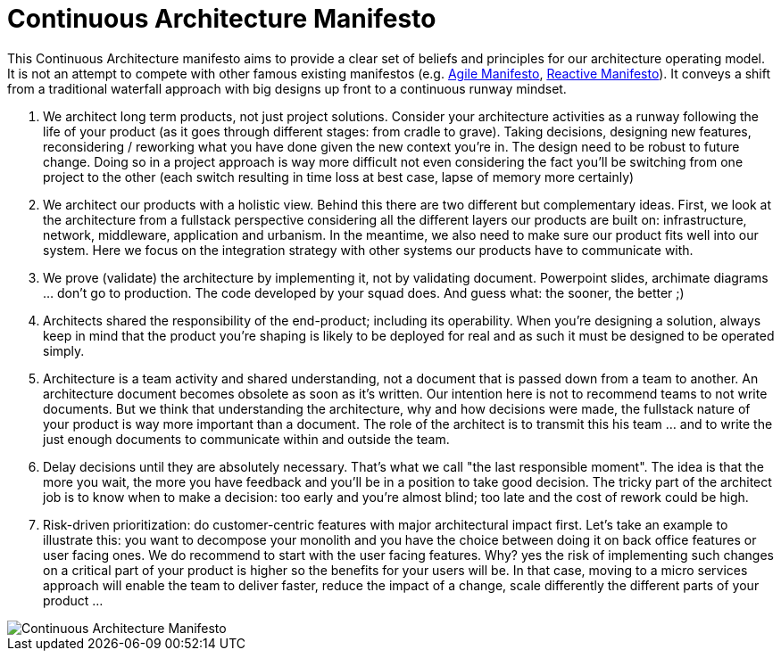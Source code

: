 = Continuous Architecture Manifesto
:page-show-toc: false

This Continuous Architecture manifesto aims to provide a clear set of beliefs and principles for our architecture operating model. It is not an attempt to compete with other famous existing manifestos (e.g. https://agilemanifesto.org[Agile Manifesto], https://www.reactivemanifesto.org[Reactive Manifesto]). It conveys a shift from a traditional waterfall approach with big designs up front to a continuous runway mindset. 

1. We architect long term products, not just project solutions. Consider your architecture activities as a runway following the life of your product (as it goes through different stages: from cradle to grave). Taking decisions, designing new features, reconsidering / reworking what you have done given the new context you're in. The  design need to be robust to future change. Doing so in a project approach is way more difficult not even considering the fact you'll be switching from one project to the other (each switch resulting in time loss at best case, lapse of memory more certainly) 
2. We architect our products with a holistic view. Behind this there are two different but complementary ideas. First, we look at the architecture from a fullstack perspective considering all the different layers our products are built on: infrastructure, network, middleware, application and urbanism. In the meantime, we also need to make sure our product fits well into our system. Here we focus on the integration strategy with other systems our products have to communicate with.
3. We prove (validate) the architecture by implementing it, not by validating document. Powerpoint slides, archimate diagrams ... don't go to production. The code developed by your squad does. And guess what: the sooner, the better ;)
4. Architects shared the responsibility of the end-product; including its operability. When you're designing a solution, always keep in mind that the product you're shaping is likely to be deployed for real and as such it must be designed to be operated simply.
5. Architecture is a team activity and shared understanding, not a document that is passed down from a team to another. An architecture document becomes obsolete as soon as it's written. Our intention here is not to recommend teams to not write documents. But we think that understanding the architecture, why and how decisions were made, the fullstack nature of your product is way more important than a document. The role of the architect is to transmit this his team ... and to write the just enough documents to communicate within and outside the team.
6. Delay decisions until they are absolutely necessary. That's what we call "the last responsible moment". The idea is that the more you wait, the more you have feedback and you'll be in a position to take good decision. The tricky part of the architect job is to know when to make a decision: too early and you're almost blind; too late and the cost of rework could be high. 
7. Risk-driven prioritization: do customer-centric features with major architectural impact first. Let's take an example to illustrate this: you want to decompose your monolith and you have the choice between doing it on back office features or user facing ones. We do recommend to start with the user facing features. Why? yes the risk of implementing such changes on a critical part of your product is higher so the benefits for your users will be. In that case, moving to a micro services approach will enable the team to deliver faster, reduce the impact of a change, scale differently the different parts of your product ...

image::./img/manifesto.jpg[Continuous Architecture Manifesto]
